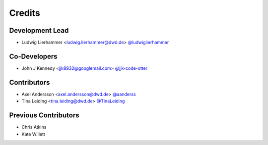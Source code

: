
=======
Credits
=======

Development Lead
----------------

* Ludwig Lierhammer <ludwig.lierhammer@dwd.de> `@ludwiglierhammer <https://github.com/ludwiglierhammer>`_

Co-Developers
-------------

* John J Kennedy <jjk8932@googlemail.com> `@jjk-code-otter <https://github.com/jjk-code-otter>`_

Contributors
------------

* Axel Andersson <axel.andersson@dwd.de> `@aanderss <https://github.com/aanderss>`_

* Tina Leiding <tina.leiding@dwd.de> `@TinaLeiding <https://github.com/TinaLeiding>`_

Previous Contributors
---------------------

* Chris Atkins
* Kate Willett
